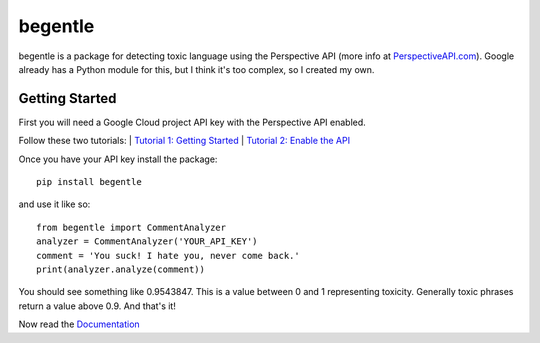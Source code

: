 ========
begentle
========
begentle is a package for detecting toxic language using 
the Perspective API (more info at `PerspectiveAPI.com <https://perspectiveapi.com/>`_).
Google already has a Python module for this, but I think it's 
too complex, so I created my own.

Getting Started
---------------
First you will need a Google Cloud project API key with
the Perspective API enabled. 

Follow these two tutorials:
| `Tutorial 1: Getting Started <https://developers.perspectiveapi.com/s/docs-get-started>`_
| `Tutorial 2: Enable the API <https://developers.perspectiveapi.com/s/docs-enable-the-api>`_

Once you have your API key install the package::

    pip install begentle

and use it like so::
    
    from begentle import CommentAnalyzer
    analyzer = CommentAnalyzer('YOUR_API_KEY')
    comment = 'You suck! I hate you, never come back.'
    print(analyzer.analyze(comment))

You should see something like 0.9543847.
This is a value between 0 and 1 representing toxicity.
Generally toxic phrases return a value above 0.9.
And that's it!

Now read the `Documentation <https://rahulrakida.github.com/begentle/doc/begentle>`_
